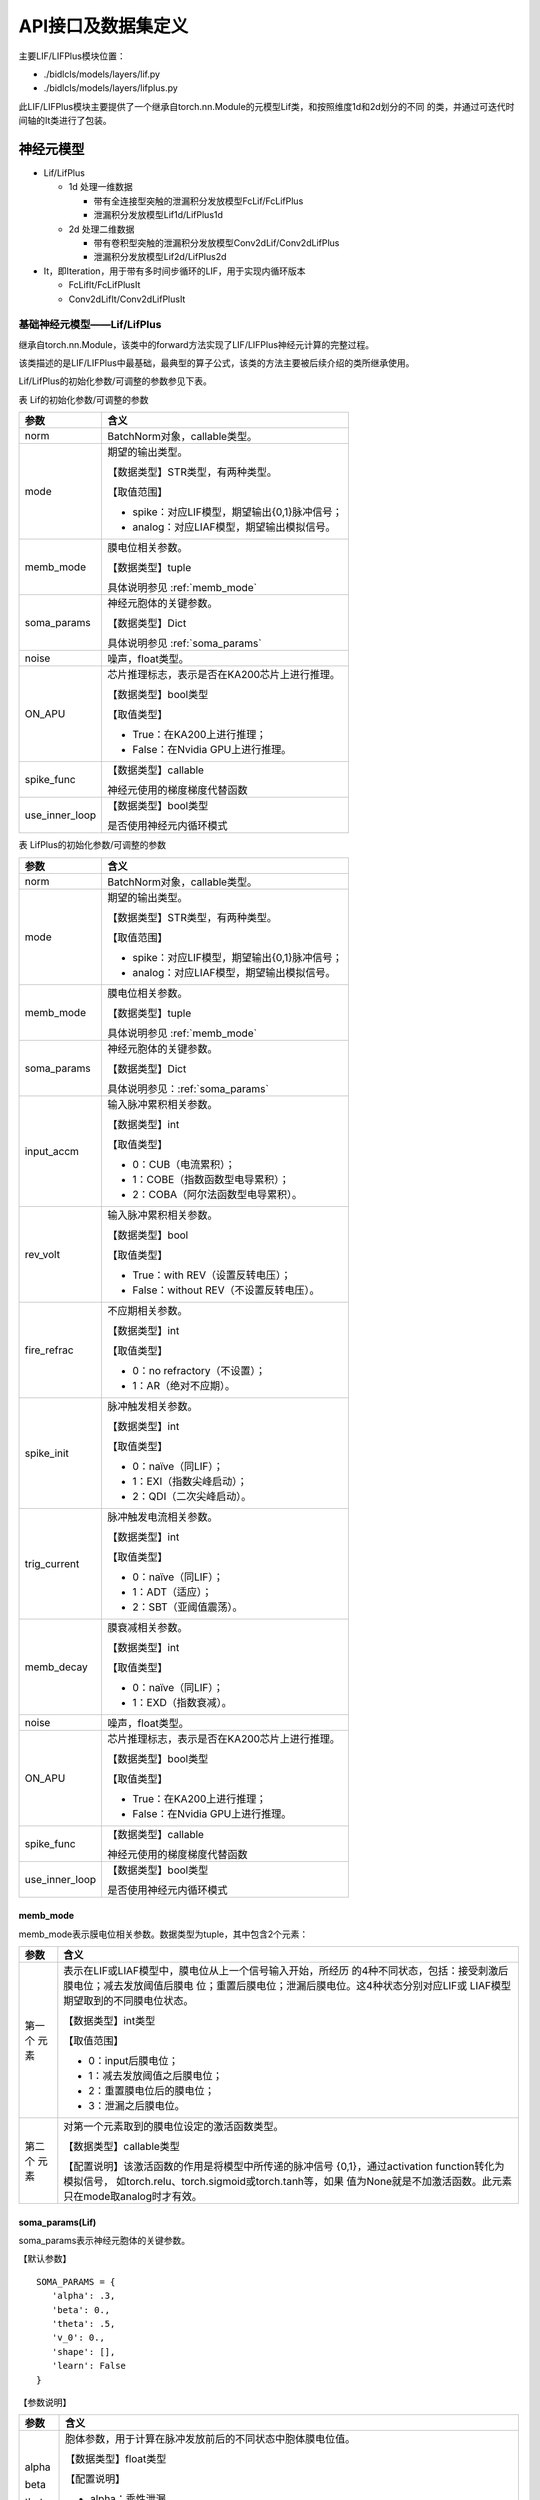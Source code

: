 API接口及数据集定义
===============================================================================================

主要LIF/LIFPlus模块位置：

- ./bidlcls/models/layers/lif.py
- ./bidlcls/models/layers/lifplus.py

此LIF/LIFPlus模块主要提供了一个继承自torch.nn.Module的元模型Lif类，和按照维度1d和2d划分的不同
的类，并通过可迭代时间轴的It类进行了包装。

.. _sjymx:

神经元模型
-----------------------------------------------------------------------------------------------

- Lif/LifPlus

  - 1d 处理一维数据

    - 带有全连接型突触的泄漏积分发放模型FcLif/FcLifPlus
    - 泄漏积分发放模型Lif1d/LifPlus1d

  - 2d 处理二维数据

    - 带有卷积型突触的泄漏积分发放模型Conv2dLif/Conv2dLifPlus
    - 泄漏积分发放模型Lif2d/LifPlus2d

- It，即Iteration，用于带有多时间步循环的LIF，用于实现内循环版本

  - FcLifIt/FcLifPlusIt
  - Conv2dLifIt/Conv2dLifPlusIt

.. _lif-lifplus:

基础神经元模型——Lif/LifPlus
~~~~~~~~~~~~~~~~~~~~~~~~~~~~~~~~~~~~~~~~~~~~~~~~~~~~~~~~~~~~~~~~~~~~~~~~~~~~~~~~~~~~~~~~~~~~~~

继承自torch.nn.Module，该类中的forward方法实现了LIF/LIFPlus神经元计算的完整过程。

该类描述的是LIF/LIFPlus中最基础，最典型的算子公式，该类的方法主要被后续介绍的类所继承使用。

Lif/LifPlus的初始化参数/可调整的参数参见下表。

表 Lif的初始化参数/可调整的参数

+----------------+------------------------------------------------------------+
| 参数           | 含义                                                       |
+================+============================================================+
| norm           | BatchNorm对象，callable类型。                              |
+----------------+------------------------------------------------------------+
| mode           | 期望的输出类型。                                           |
|                |                                                            |
|                | 【数据类型】STR类型，有两种类型。                          |
|                |                                                            |
|                | 【取值范围】                                               |
|                |                                                            |
|                | - spike：对应LIF模型，期望输出{0,1}脉冲信号；              |
|                | - analog：对应LIAF模型，期望输出模拟信号。                 |
+----------------+------------------------------------------------------------+
| memb_mode      | 膜电位相关参数。                                           |
|                |                                                            |
|                | 【数据类型】tuple                                          |
|                |                                                            |
|                | 具体说明参见 :ref:`memb_mode`                              |
+----------------+------------------------------------------------------------+
| soma_params    | 神经元胞体的关键参数。                                     |
|                |                                                            |
|                | 【数据类型】Dict                                           |
|                |                                                            |
|                | 具体说明参见 :ref:`soma_params`                            |
+----------------+------------------------------------------------------------+
| noise          | 噪声，float类型。                                          |
+----------------+------------------------------------------------------------+
| ON_APU         | 芯片推理标志，表示是否在KA200芯片上进行推理。              |
|                |                                                            |
|                | 【数据类型】bool类型                                       |
|                |                                                            |
|                | 【取值类型】                                               |
|                |                                                            |
|                | - True：在KA200上进行推理；                                |
|                | - False：在Nvidia GPU上进行推理。                          |
+----------------+------------------------------------------------------------+
| spike_func     | 【数据类型】callable                                       |
|                |                                                            |
|                | 神经元使用的梯度梯度代替函数                               |
+----------------+------------------------------------------------------------+
| use_inner_loop | 【数据类型】bool类型                                       |
|                |                                                            |
|                | 是否使用神经元内循环模式                                   |
+----------------+------------------------------------------------------------+

表 LifPlus的初始化参数/可调整的参数

+----------------+------------------------------------------------------------+
| 参数           | 含义                                                       |
+================+============================================================+
| norm           | BatchNorm对象，callable类型。                              |
+----------------+------------------------------------------------------------+
| mode           | 期望的输出类型。                                           |
|                |                                                            |
|                | 【数据类型】STR类型，有两种类型。                          |
|                |                                                            |
|                | 【取值范围】                                               |
|                |                                                            |
|                | - spike：对应LIF模型，期望输出{0,1}脉冲信号；              |
|                | - analog：对应LIAF模型，期望输出模拟信号。                 |
+----------------+------------------------------------------------------------+
| memb_mode      | 膜电位相关参数。                                           |
|                |                                                            |
|                | 【数据类型】tuple                                          |
|                |                                                            |
|                | 具体说明参见 :ref:`memb_mode`                              |
+----------------+------------------------------------------------------------+
| soma_params    | 神经元胞体的关键参数。                                     |
|                |                                                            |
|                | 【数据类型】Dict                                           |
|                |                                                            |
|                | 具体说明参见：:ref:`soma_params`                           |
+----------------+------------------------------------------------------------+
| input_accm     | 输入脉冲累积相关参数。                                     |
|                |                                                            |
|                | 【数据类型】int                                            |
|                |                                                            |
|                | 【取值类型】                                               |
|                |                                                            |
|                | - 0：CUB（电流累积）；                                     |
|                | - 1：COBE（指数函数型电导累积）；                          |
|                | - 2：COBA（阿尔法函数型电导累积）。                        |
+----------------+------------------------------------------------------------+
| rev_volt       | 输入脉冲累积相关参数。                                     |
|                |                                                            |
|                | 【数据类型】bool                                           |
|                |                                                            |
|                | 【取值类型】                                               |
|                |                                                            |
|                | - True：with REV（设置反转电压）；                         |
|                | - False：without REV（不设置反转电压）。                   |
+----------------+------------------------------------------------------------+
| fire_refrac    | 不应期相关参数。                                           |
|                |                                                            |
|                | 【数据类型】int                                            |
|                |                                                            |
|                | 【取值类型】                                               |
|                |                                                            |
|                | - 0：no refractory（不设置）；                             |
|                | - 1：AR（绝对不应期）。                                    |
+----------------+------------------------------------------------------------+
| spike_init     | 脉冲触发相关参数。                                         |
|                |                                                            |
|                | 【数据类型】int                                            |
|                |                                                            |
|                | 【取值类型】                                               |
|                |                                                            |
|                | - 0：naïve（同LIF）；                                      |
|                | - 1：EXI（指数尖峰启动）；                                 |
|                | - 2：QDI（二次尖峰启动）。                                 |
+----------------+------------------------------------------------------------+
| trig_current   | 脉冲触发电流相关参数。                                     |
|                |                                                            |
|                | 【数据类型】int                                            |
|                |                                                            |
|                | 【取值类型】                                               |
|                |                                                            |
|                | - 0：naïve（同LIF）；                                      |
|                | - 1：ADT（适应）；                                         |
|                | - 2：SBT（亚阈值震荡）。                                   |
+----------------+------------------------------------------------------------+
| memb_decay     | 膜衰减相关参数。                                           |
|                |                                                            |
|                | 【数据类型】int                                            |
|                |                                                            |
|                | 【取值类型】                                               |
|                |                                                            |
|                | - 0：naïve（同LIF）；                                      |
|                | - 1：EXD（指数衰减）。                                     |
+----------------+------------------------------------------------------------+
| noise          | 噪声，float类型。                                          |
+----------------+------------------------------------------------------------+
| ON_APU         | 芯片推理标志，表示是否在KA200芯片上进行推理。              |
|                |                                                            |
|                | 【数据类型】bool类型                                       |
|                |                                                            |
|                | 【取值类型】                                               |
|                |                                                            |
|                | - True：在KA200上进行推理；                                |
|                | - False：在Nvidia GPU上进行推理。                          |
+----------------+------------------------------------------------------------+
| spike_func     | 【数据类型】callable                                       |
|                |                                                            |
|                | 神经元使用的梯度梯度代替函数                               |
+----------------+------------------------------------------------------------+
| use_inner_loop | 【数据类型】bool类型                                       |
|                |                                                            |
|                | 是否使用神经元内循环模式                                   |
+----------------+------------------------------------------------------------+

.. _memb_mode:

memb_mode
^^^^^^^^^^^^^^^^^^^^^^^^^^^^^^^^^^^^^^^^^^^^^^^^^^^^^^^^^^^^^^^^^^^^^^^^

memb_mode表示膜电位相关参数。数据类型为tuple，其中包含2个元素：

+---------+------------------------------------------------------------+
| 参数    | 含义                                                       |
+=========+============================================================+
| 第一个  | 表示在LIF或LIAF模型中，膜电位从上一个信号输入开始，所经历  |
| 元素    | 的4种不同状态，包括：接受刺激后膜电位；减去发放阈值后膜电  |
|         | 位；重置后膜电位；泄漏后膜电位。这4种状态分别对应LIF或     |
|         | LIAF模型期望取到的不同膜电位状态。                         |
|         |                                                            |
|         | 【数据类型】int类型                                        |
|         |                                                            |
|         | 【取值范围】                                               |
|         |                                                            |
|         | - 0：input后膜电位；                                       |
|         | - 1：减去发放阈值之后膜电位；                              |
|         | - 2：重置膜电位后的膜电位；                                |
|         | - 3：泄漏之后膜电位。                                      |
+---------+------------------------------------------------------------+
| 第二个  | 对第一个元素取到的膜电位设定的激活函数类型。               |
| 元素    |                                                            |
|         | 【数据类型】callable类型                                   |
|         |                                                            |
|         | 【配置说明】该激活函数的作用是将模型中所传递的脉冲信号     |
|         | {0,1}，通过activation function转化为模拟信号，             |
|         | 如torch.relu、torch.sigmoid或torch.tanh等，如果            |
|         | 值为None就是不加激活函数。此元素只在mode取analog时才有效。 |
+---------+------------------------------------------------------------+

.. _soma_params:

soma_params(Lif)
^^^^^^^^^^^^^^^^^^^^^^^^^^^^^^^^^^^^^^^^^^^^^^^^^^^^^^^^^^^^^^^^^^^^^^^^^^^^^^^^

soma_params表示神经元胞体的关键参数。

【默认参数】

::

   SOMA_PARAMS = {
      'alpha': .3,
      'beta': 0.,
      'theta': .5,
      'v_0': 0.,
      'shape': [],
      'learn': False
   }

【参数说明】

+---------+------------------------------------------------------------+
| 参数    | 含义                                                       |
+=========+============================================================+
| alpha   | 胞体参数，用于计算在脉冲发放前后的不同状态中胞体膜电位值。 |
|         |                                                            |
| beta    | 【数据类型】float类型                                      |
|         |                                                            |
| theta   | 【配置说明】                                               |
|         |                                                            |
| v_0     | - alpha：乘性泄漏。                                        |
|         | - beta：加性泄漏。                                         |
|         | - theta：门限。                                            |
|         | - v_0：重置膜电位。                                        |
+---------+------------------------------------------------------------+
| shape   | 用于说明胞体参数的共享程度。                               |
|         |                                                            |
|         | 【数据类型】list类型                                       |
|         |                                                            |
|         | 【取值范围】                                               |
|         |                                                            |
|         | 根据shape的形状来确定是所有神经元共享一套参数，还是每个通  |
|         | 道一个单独的参数：                                         |
|         |                                                            |
|         | - 如果 ``shape`` 是 ``[]`` ，即空list，则表示所有的神经元  |
|         |   共享一套参数，对应配置文件中的 ``soma_params`` 的值为    |
|         |   ``all_share`` ；                                         |
|         |                                                            |
|         | - 如果是每个通道一个单独的参数，假设通道数为c，则对于全连  |
|         |   接版本， ``shape`` 需要设置为 ``[1,c]`` ，对于卷积版本， |
|         |   shape需要设置为 ``[1, c, 1,1]`` ，对应配置文件中的       |
|         |   ``soma_params`` 的值为 ``channel_share`` 。              |
|         |                                                            |
|         | 【配置说明】                                               |
|         |                                                            |
|         | 在配置文件中设置 ``soma_params`` 值的方法参见              |
|         | :ref:`config_content`。                                    |
+---------+------------------------------------------------------------+
| learn   | 是否通过学习而得到胞体的关键参数。                         |
|         |                                                            |
|         | 【数据类型】bool类型                                       |
|         |                                                            |
|         | 【取值范围】False，True                                    |
|         |                                                            |
|         | - False：即固定参数（不通过学习得到相关参数）。            |
|         | - True：即通过所有层一并学习更新相关参数。                 |
|         |                                                            |
|         | 【默认取值】False                                          |
|         |                                                            |
|         | 【配置说明】目前暂不支持配置修改。                         |
+---------+------------------------------------------------------------+

soma_params (LifPlus)
^^^^^^^^^^^^^^^^^^^^^^^^^^^^^^^^^^^^^^^^^^^^^^^^^^^^^^^^^^^^^^^^^^^^^^^

soma_params表示神经元胞体的关键参数。

【默认参数】

::

   SOMA_PARAMS = {
      'epsilon': None,
      'v_g': None,
      'tau_recip': None,
      'v_0': 0.,
      'epsilon_r': None,
      'v_rr': None,
      'v_ar': None,
      'q_r': None,
      'b': None,
      'epsilon_w': None,
      'theta': .5,
      'v_theta': None,
      'delta_t': None,
      'v_c': None,
      'a': None,
      'v_w': None,
      'alpha': .3,
      'beta': 0.,
      'v_leak': None,
      'shape': [],
      'learn': False,
   }

【参数说明】

+------------+-------------------------------------------------------------+
| 参数       | 含义                                                        |
+============+=============================================================+
| epsilon    | 胞体参数，用于计算在脉冲发放前后的不同状态中胞体膜电位值。  |
|            |                                                             |
| v_g        | 【数据类型】float类型                                       |
|            |                                                             |
| tau_recip  | 【配置说明】                                                |
|            |                                                             |
| v_0        | - epsilon: 电导衰减常数。                                   |
|            |                                                             |
| epsilon_r  | - v_g: 反向电压常数。                                       |
|            |                                                             |
| v_rr       | - tau_recip: ∆𝑡/𝜏（∆𝑡代表采样时间间隔，𝜏为神经元时间因子）。|
|            |                                                             |
| v_ar       | - v_0: 重置膜电位。                                         |
|            |                                                             |
| q_r        | - epsilon_r: 相对不应期衰减常数。                           |
|            |                                                             |
| b          | - v_rr: 相对不应期反转电压。                                |
|            |                                                             |
| epsilon_w  | - v_ar: 适应性反转电压。                                    |
|            |                                                             |
| theta      | - q_r: 相对不应期的跳变尺寸。                               |
|            |                                                             |
| v_theta    | - b: 脉冲触发的跳跃大小。                                   |
|            |                                                             |
| delta_t    | - epsilon_w: 适应性衰减常数。                               |
|            |                                                             |
| v_c        | - theta：门限。                                             |
|            |                                                             |
| a          | - v_theta: 触发电压。                                       |
|            |                                                             |
| v_w        | - delta_t: 锐度因子。                                       |
|            |                                                             |
| alpha      | - v_c: 临界电压。                                           |
|            |                                                             |
| beta       | - a: 亚阈值耦合常。                                         |
|            |                                                             |
| v_leak     | - v_w: 耦合膜电位偏置常量。                                 |
|            |                                                             |
|            | - alpha：乘性泄漏。                                         |
|            |                                                             |
|            | - beta：加性泄漏。                                          |
|            |                                                             |
|            | - v_leak: 线性延时常数。                                    |
+------------+-------------------------------------------------------------+
| shape      | 用于说明胞体参数的共享程度。                                |
|            |                                                             |
|            | 【数据类型】list类型                                        |
|            |                                                             |
|            | 【取值范围】                                                |
|            |                                                             |
|            | 根据shape的形状来确定是所有神经元共享一套参数，还是每个     |
|            | 通道一个单独的参数：                                        |
|            |                                                             |
|            | - 如果shape是[]，即空list，则表示所有的神经元共享一套参     |
|            |   数，对应配置文件中的 ``soma_params`` 的值为               | 
|            |   ``all_share``；                                           |
|            |                                                             |
|            | - 如果是每个通道一个单独的参数，假设通道数为c，则对于全     |
|            |   连接版本， ``shape`` 需要设置为 ``[1,c]`` ，对于卷积版    |
|            |   本， ``shape`` 需要设置为 ``[1, c, 1,1]`` ，对应配置文    |
|            |   件中的 ``soma_params`` 的值为 ``channel_share`` 。        |
|            |                                                             |
|            | 【配置说明】                                                |
|            |                                                             |
|            | 在配置文件中设置 ``soma_params`` 值的方法                   |
|            | 参见 :ref:`config_content` 。                               |
+------------+-------------------------------------------------------------+
| learn      | 是否通过学习而得到胞体的关键参数。                          |
|            |                                                             |
|            | 【数据类型】bool类型                                        |
|            |                                                             |
|            | 【取值范围】False，True                                     |
|            |                                                             |
|            | - False：即固定参数（不通过学习得到相关参数）。             |
|            | - True：即通过所有层一并学习更新相关参数。                  |
|            |                                                             |
|            | 【默认取值】False                                           |
|            |                                                             |
|            | 【配置说明】目前暂不支持配置修改。                          |
+------------+-------------------------------------------------------------+

Lif/LifPlus中的硬件加速函数
^^^^^^^^^^^^^^^^^^^^^^^^^^^^^^^^^^^^^^^^^^^^^^^^^^^^^^^^^^^^^^^^^^^^^^^^^^

Lif中包含了两个硬件加速函数，这两个函数在灵汐芯片上可以快速执行，定义如下：

1. cmpandfire：比较并发放函数，定义为：

   .. math:: y(i)\  = \ 1\ if\ x(i)\  > \ theta,\ otherwise\ 0

   其中x,y为Tensor，th为标量，i代表任意一个Tensor中的元素的角标。

2. resetwithdecay：发放后复位及泄漏计算函数，用于计算发放后的复位过程及泄漏
   过程，定义为：

   .. math:: y(i) = \ alpha\ *\ v\_ 0\  + \ beta\ if\ x(i)\  > \ theta，otherwise\ alpha\ *\ x(i)\  + \ beta

   其中x, y为tensor，th，decay，reset三个为标量。

这两个函数是采用Pytorch自定义层表示并传达给芯片的编译器的（但不是真正的灵汐
芯片执行的描述），他们也可用于Lif/LifPlus之外的其他层的描述中。

Lif/Lifplus中的状态存取描述
^^^^^^^^^^^^^^^^^^^^^^^^^^^^^^^^^^^^^^^^^^^^^^^^^^^^^^^^^^^^^^^^^^^^^^^^^^^^^

由于Lyngor编译器只编译单时间拍的计算逻辑，默认逻辑是计算完毕本时间拍的内容后，
所有变量生存周期结束，不再保存。而对于神经元而言，一些状态信息在下一拍还需要
继续使用，例如膜电位，突触后电流等。因此需要一些辅助的代码用于标记哪些变量是
需要被静态存储的，以及本次计算中哪些变量是需要从静态存储中读取并使用的。因此
构建如下约定：

对于状态信息v（如膜电位），在本拍第一次使用之前，即第一次v出现在计算等式右侧
之前，需要加入：

::

   load(v, ‘v_string’)

其中v表示状态变量的变量名字， ``v_string`` 是一个全局唯一的字符串标识，可任意
指派一个字符串标识它，目前采用UUID产生，但同一个变量的 ``v_string`` 必须是一个。

通常，可以将一系列状态变量的load操作统一放在神经元模型描述的最开始。

类似的，对于状态信息v，在本拍最后一次被更新后，即最后一次出现在计算等式左边之
后，需要加入：

::

   save(v, ‘v_string’)

通常，可以将一系列状态变量的save操作统一放在神经元模型描述的最后。

.. attention::

   对于一个状态变量，load/save需要配对使用。

含有全连接型突触的一维数据处理模型
~~~~~~~~~~~~~~~~~~~~~~~~~~~~~~~~~~~~~~~~~~~~~~~~~~~~~~~~~~~~~~~~~~~~~~~~

FcLif
^^^^^^^^^^^^^^^^^^^^^^^^^^^^^^^^^^^^^^^^^^^^^^^^^^^^^^^^^^^^^^^^^^^^^^^^

继承自 ``torch.nn.Module`` ，FcLif1d是基于Lif实现的，在 ``init`` 方法中
对Lif中所涉及的参数赋予了初始值。在使用时只能处理单个时间步的输入。

FcLif层的初始化参数/可调整的参数参见下表。

表 FcLif层结构参数说明

+----------------+-------------------------------------------------------+
| 参数           | **含义**                                              |
+================+=======================================================+
| input_channel  | 输入层通道数，int类型。                               |
+----------------+-------------------------------------------------------+
| hidden_channel | 隐层或输出层通道数，int类型。                         |
+----------------+-------------------------------------------------------+
| feed_back      | 是否使用回环结构链接隐层与隐层，bool类型，默认为      |
|                | ``False`` 。                                          |
+----------------+-------------------------------------------------------+
| norm_state     | 是否使用BatchNorm进行归一化处理防止梯度爆炸，bool     |
|                | 类型，默认为 ``False`` 。                             |
+----------------+-------------------------------------------------------+
| mode           | 具体内容同 :ref:`lif-lifplus` 章节的【表 Lif的初始化  |
|                | 参数/可调整的参数】。                                 |
| memb_mode      |                                                       |
|                |                                                       |
| soma_params    |                                                       |
|                |                                                       |
| noise          |                                                       |
+----------------+-------------------------------------------------------+
| spike_func     | 【数据类型】callable                                  |
|                |                                                       |
|                | 神经元使用的梯度梯度代替函数                          |
+----------------+-------------------------------------------------------+
| use_inner_loop | 【数据类型】bool类型                                  |
|                |                                                       |
|                | 是否使用神经元内循环模式                              |
+----------------+-------------------------------------------------------+
| it_batch       | 【数据类型】int类型                                   |
|                |                                                       |
|                | 内循环模式的 ``batch_size`` ，在APU推理时请使用       |
|                | ``1`` ，训练时可自行定义                              |
+----------------+-------------------------------------------------------+

FcLifPlus
^^^^^^^^^^^^^^^^^^^^^^^^^^^^^^^^^^^^^^^^^^^^^^^^^^^^^^^^^^^^^^^^^^^^^^^^

继承自 ``torch.nn.Module`` ，FcLifPlus1d是基于LifPlus实现的，在 ``init`` 
方法中对LifPlus中所涉及的参数赋予了初始值。在使用时只能处理单个时间步的
输入。

FcLifPlus层的初始化参数/可调整的参数参见下表。

表 FcLif层结构参数说明

+----------------+-------------------------------------------------------+
| **参数**       | **含义**                                              |
+================+=======================================================+
| input_channel  | 输入层通道数，int类型。                               |
+----------------+-------------------------------------------------------+
| hidden_channel | 隐层或输出层通道数，int类型。                         |
+----------------+-------------------------------------------------------+
| feed_back      | 是否使用回环结构链接隐层与隐层，bool类型，默认为      |
|                | ``False`` 。                                          |
+----------------+-------------------------------------------------------+
| norm_state     | 是否使用BatchNorm进行归一化处理防止梯度爆炸，         |
|                | bool类型，默认为 ``False`` 。                         |
+----------------+-------------------------------------------------------+
| mode           | 具体内容同  :ref:`lif-lifplus` 章节的【表 Lif的初始化 |
|                | 参数/可调整的参数】。                                 |
| memb_mode      |                                                       |
|                |                                                       |
| soma_params    |                                                       |
|                |                                                       |
| noise          |                                                       |
|                |                                                       |
| input_accum    |                                                       |
|                |                                                       |
| rev_volt       |                                                       |
|                |                                                       |
| fire_refrac    |                                                       |
|                |                                                       |
| spike_init     |                                                       |
|                |                                                       |
| trig_current   |                                                       |
|                |                                                       |
| memb_decay     |                                                       |
+----------------+-------------------------------------------------------+
| spike_func     | 【数据类型】callable                                  |
|                |                                                       |
|                | 神经元使用的梯度梯度代替函数                          |
+----------------+-------------------------------------------------------+
| use_inner_loop | 【数据类型】bool类型                                  |
|                |                                                       |
|                | 是否使用神经元内循环模式                              |
+----------------+-------------------------------------------------------+
| it_batch       | 【数据类型】int类型                                   |
|                |                                                       |
|                | 内循环模式的 ``batch_size`` ，在APU推理时请使用       |
|                | ``1`` ，训练时可自行定义                              |
+----------------+-------------------------------------------------------+

FcLifIt/FcLifPlusIt
^^^^^^^^^^^^^^^^^^^^^^^^^^^^^^^^^^^^^^^^^^^^^^^^^^^^^^^^^^^^^^^^^^^^^^^^

通过可迭代时间轴的It类对FcLif类进行了包装，在 ``forward`` 方法中，支持对
多个时间步进行循环处理。

Lif1d/LifPlus1d
^^^^^^^^^^^^^^^^^^^^^^^^^^^^^^^^^^^^^^^^^^^^^^^^^^^^^^^^^^^^^^^^^^^^^^^^

与FcLif/FcLifPlus类似，只是没有投影，也即没有nn.Linear层，因此不需要
input_channel、hidden_channel和feed_back这三个参数。

含有卷积型突触二维数据处理模型
~~~~~~~~~~~~~~~~~~~~~~~~~~~~~~~~~~~~~~~~~~~~~~~~~~~~~~~~~~~~~~~~~~~~~~~

Conv2dLif
^^^^^^^^^^^^^^^^^^^^^^^^^^^^^^^^^^^^^^^^^^^^^^^^^^^^^^^^^^^^^^^^^^^^^^^^

继承自 ``torch.nn.Module`` ，在 ``init`` 方法中对Lif中所涉及的参数赋予
了初始值， ``forward`` 方法与FcLif完全一致。在使用时只能处理单个时间步
的输入。

ConvLif2d层的初始化参数/可调整的参数参见下表。

表 Conv2dLif层结构参数说明

+-----------------+----------------------------------------------------+
| 参数            | 含义                                               |
+=================+====================================================+
| input_channel   | 输入层通道数，int类型。                            |
+-----------------+----------------------------------------------------+
| hidden_channel  | 隐层或输出层通道数，int类型。                      |
+-----------------+----------------------------------------------------+
| kernel_size     | 卷积核尺寸，int类型。                              |
+-----------------+----------------------------------------------------+
| stride          | 卷积步长，int类型，默认为 ``1`` 。                 |
+-----------------+----------------------------------------------------+
| padding         | 卷积补零，int类型，默认为 ``0`` 。                 |
+-----------------+----------------------------------------------------+
| dilation        | 卷积核膨胀系数，是卷积核元素之间的间距，int类型，  |
|                 | 默认为 ``1`` 。                                    |
+-----------------+----------------------------------------------------+
| groups          | 从输入通道到输出通道的阻塞连接数，int类型，        |
|                 | 默认为 ``1`` 。                                    |
+-----------------+----------------------------------------------------+
| feed_back       | 是否使用回环结构链接隐层与隐层，bool类型，         |
|                 | 默认为 ``False`` 。                                |
+-----------------+----------------------------------------------------+
| norm_state      | 是否使用BatchNorm进行归一化处理防止梯度爆炸，      |
|                 | bool类型，默认为 ``True`` 。                       |
+-----------------+----------------------------------------------------+
| mode            | 具体内容同 :ref:`lif-lifplus` 章节的【表 Lif的初   |
|                 | 始化参数/可调整的参数】。                          |
| memb_mode       |                                                    |
|                 |                                                    |
| soma_params     |                                                    |
|                 |                                                    |
| noise           |                                                    |
+-----------------+----------------------------------------------------+
| spike_func      | 【数据类型】callable                               |
|                 |                                                    |
|                 | 神经元使用的梯度梯度代替函数                       |
+-----------------+----------------------------------------------------+
| use_inner_loop  | 【数据类型】bool类型                               |
|                 |                                                    |
|                 | 是否使用神经元内循环模式                           |
+-----------------+----------------------------------------------------+
| it_batch        | 【数据类型】int类型                                |
|                 |                                                    |
|                 | 内循环模式的 ``batch_size`` ，在APU推理时请使用    |
|                 | ``1`` ，训练时可自行定义                           |
+-----------------+----------------------------------------------------+

Conv2dLifPlus
^^^^^^^^^^^^^^^^^^^^^^^^^^^^^^^^^^^^^^^^^^^^^^^^^^^^^^^^^^^^^^^^^^^^^^^^

继承自 ``torch.nn.Module`` ，在 ``init`` 方法中对LifPlus中所涉及的参数赋
予了初始值， ``forward`` 方法与FcLifPlus完全一致。在使用时只能处理单个时
间步的输入。

ConvLifPlus2d层的初始化参数/可调整的参数参见下表。

表 Conv2dLif层结构参数说明

+-----------------+----------------------------------------------------+
| 参数            | 含义                                               |
+=================+====================================================+
| input_channel   | 输入层通道数，int类型。                            |
+-----------------+----------------------------------------------------+
| hidden_channel  | 隐层或输出层通道数，int类型。                      |
+-----------------+----------------------------------------------------+
| kernel_size     | 卷积核尺寸，int类型。                              |
+-----------------+----------------------------------------------------+
| stride          | 卷积步长，int类型，默认为 ``1`` 。                 |
+-----------------+----------------------------------------------------+
| padding         | 卷积补零，int类型，默认为 ``0`` 。                 |
+-----------------+----------------------------------------------------+
| dilation        | 卷积核膨胀系数，是卷积核元素之间的间距，int类型，  |
|                 | 默认为 ``1`` 。                                    |
+-----------------+----------------------------------------------------+
| groups          | 从输入通道到输出通道的阻塞连接数，int类型，        |
|                 | 默认为 ``1`` 。                                    |
+-----------------+----------------------------------------------------+
| feed_back       | 是否使用回环结构链接隐层与隐层，bool类型，         |
|                 | 默认为 ``False`` 。                                |
+-----------------+----------------------------------------------------+
| norm_state      | 是否使用BatchNorm进行归一化处理防止梯度爆炸，      |
|                 | bool类型，默认为 ``True`` 。                       |
+-----------------+----------------------------------------------------+
| mode            | 具体内容同  :ref:`lif-lifplus` 章节的【表 Lif的初  |
|                 | 始化参数/可调整的参数】。                          |
| memb_mode       |                                                    |
|                 |                                                    |
| soma_params     |                                                    |
|                 |                                                    |
| noise           |                                                    |
|                 |                                                    |
| input_accum     |                                                    |
|                 |                                                    |
| rev_volt        |                                                    |
|                 |                                                    |
| fire_refrac     |                                                    |
|                 |                                                    |
| spike_init      |                                                    |
|                 |                                                    |
| trig_current    |                                                    |
|                 |                                                    |
| memb_decay      |                                                    |
+-----------------+----------------------------------------------------+
| spike_func      | 【数据类型】callable                               |
|                 |                                                    |
|                 | 神经元使用的梯度梯度代替函数                       |
+-----------------+----------------------------------------------------+
| use_inner_loop  | 【数据类型】bool类型                               |
|                 |                                                    |
|                 | 是否使用神经元内循环模式                           |
+-----------------+----------------------------------------------------+
| it_batch        | 【数据类型】int类型                                |
|                 |                                                    |
|                 | 内循环模式的 ``batch_size`` ，在APU推理时请使用    |
|                 | ``1`` ，训练时可自行定义                           |
+-----------------+----------------------------------------------------+

Conv2dLifIt/Conv2dLifPlusIt
^^^^^^^^^^^^^^^^^^^^^^^^^^^^^^^^^^^^^^^^^^^^^^^^^^^^^^^^^^^^^^^^^^^^^^^^

通过可迭代时间轴的It类对Conv2dLif类进行了包装，在 ``forward`` 方法中，
支持对多个时间步进行循环处理。

Lif2d/LifPlus2d
^^^^^^^^^^^^^^^^^^^^^^^^^^^^^^^^^^^^^^^^^^^^^^^^^^^^^^^^^^^^^^^^^^^^^^^^

与Conv2dLif/Conv2dLifPlus类似，只是没有投影，也即没有nn.Conv2d层，因为
不需要卷积相关的参数，如input_channel、hidden_channel、kernel_size等。
